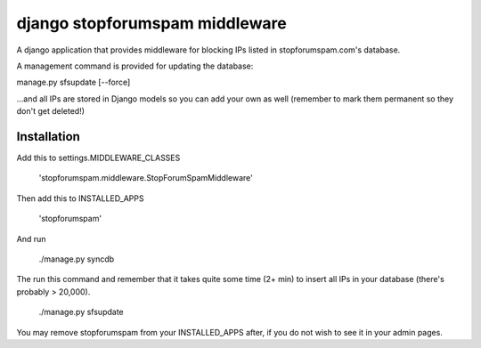 ###############################
django stopforumspam middleware
###############################

A django application that provides middleware for blocking IPs listed in
stopforumspam.com's database.

A management command is provided for updating the database:

manage.py sfsupdate [--force]

...and all IPs are stored in Django models so you can add your own as well
(remember to mark them permanent so they don't get deleted!)

************
Installation
************

Add this to settings.MIDDLEWARE_CLASSES

    'stopforumspam.middleware.StopForumSpamMiddleware'
    
Then add this to INSTALLED_APPS

    'stopforumspam'

And run

    ./manage.py syncdb

The run this command and remember that it takes quite some time (2+ min)
to insert all IPs in your database (there's probably > 20,000).

    ./manage.py sfsupdate

You may remove stopforumspam from your INSTALLED_APPS after, if you do not
wish to see it in your admin pages.